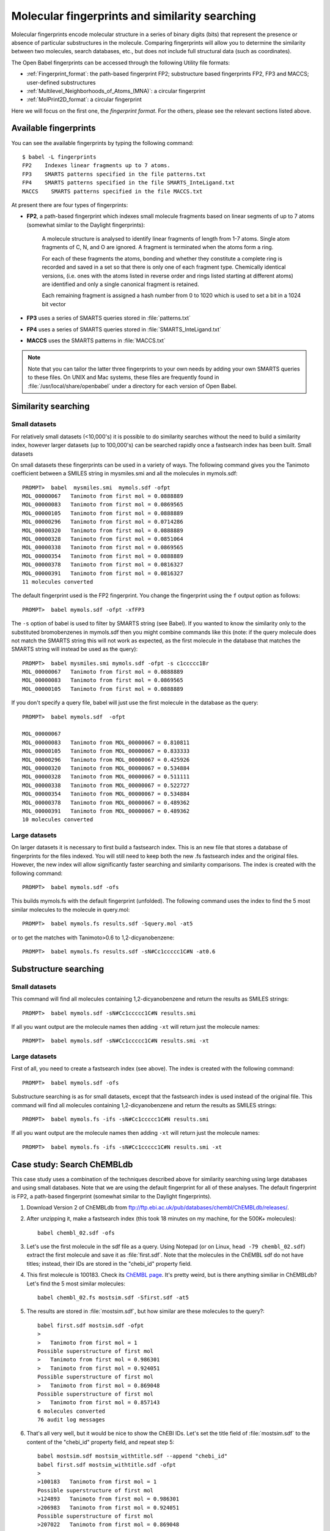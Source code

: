 .. _fingerprints:

Molecular fingerprints and similarity searching
===============================================

Molecular fingerprints encode molecular structure in a series of binary digits (bits) that represent the presence or absence of particular substructures in the molecule. Comparing fingerprints will allow you to determine the similarity between two molecules, search databases, etc., but does not include full structural data (such as coordinates). 

The Open Babel fingerprints can be accessed through the following Utility file formats:

* :ref:`Fingerprint_format`: the path-based fingerprint FP2; substructure based fingerprints FP2, FP3 and MACCS; user-defined substructures 
* :ref:`Multilevel_Neighborhoods_of_Atoms_(MNA)`: a circular fingerprint
* :ref:`MolPrint2D_format`: a circular fingerprint

Here we will focus on the first one, the *fingerprint format*. For the others, please see the relevant sections listed above.

Available fingerprints
----------------------

You can see the available fingerprints by typing the following command::

        $ babel -L fingerprints
        FP2    Indexes linear fragments up to 7 atoms.
        FP3    SMARTS patterns specified in the file patterns.txt
        FP4    SMARTS patterns specified in the file SMARTS_InteLigand.txt
        MACCS    SMARTS patterns specified in the file MACCS.txt

At present there are four types of fingerprints:

* **FP2**, a path-based fingerprint which indexes small molecule fragments based on linear segments of up to 7 atoms (somewhat similar to the Daylight fingerprints):

    A molecule structure is analysed to identify linear fragments of length from 1-7 atoms. Single atom fragments of C, N, and O are ignored. A fragment is terminated when the atoms form a ring.

    For each of these fragments the atoms, bonding and whether they constitute a complete ring is recorded and saved in a set so that there is only one of each fragment type. Chemically identical versions, (i.e. ones with the atoms listed in reverse order and rings listed starting at different atoms) are identified and only a single canonical fragment is retained.

    Each remaining fragment is assigned a hash number from 0 to 1020 which is used to set a bit in a 1024 bit vector 
  
* **FP3** uses a series of SMARTS queries stored in :file:`patterns.txt`
* **FP4** uses a series of SMARTS queries stored in :file:`SMARTS_InteLigand.txt`
* **MACCS** uses the SMARTS patterns in :file:`MACCS.txt`

.. note::

        Note that you can tailor the latter three fingerprints to your own needs by adding your own SMARTS queries to these files. On UNIX and Mac systems, these files are frequently found in :file:`/usr/local/share/openbabel` under a directory for each version of Open Babel. 

Similarity searching
--------------------

Small datasets
~~~~~~~~~~~~~~

For relatively small datasets (<10,000's) it is possible to do similarity searches without the need to build a similarity index, however larger datasets (up to 100,000's) can be searched rapidly once a fastsearch index has been built.
Small datasets

On small datasets these fingerprints can be used in a variety of ways. The following command gives you the Tanimoto coefficient between a SMILES string in mysmiles.smi and all the molecules in mymols.sdf::

        PROMPT>  babel  mysmiles.smi  mymols.sdf -ofpt
        MOL_00000067   Tanimoto from first mol = 0.0888889
        MOL_00000083   Tanimoto from first mol = 0.0869565
        MOL_00000105   Tanimoto from first mol = 0.0888889
        MOL_00000296   Tanimoto from first mol = 0.0714286
        MOL_00000320   Tanimoto from first mol = 0.0888889
        MOL_00000328   Tanimoto from first mol = 0.0851064
        MOL_00000338   Tanimoto from first mol = 0.0869565
        MOL_00000354   Tanimoto from first mol = 0.0888889
        MOL_00000378   Tanimoto from first mol = 0.0816327
        MOL_00000391   Tanimoto from first mol = 0.0816327
        11 molecules converted

The default fingerprint used is the FP2 fingerprint. You change the fingerprint using the ``f`` output option as follows::

        PROMPT>  babel mymols.sdf -ofpt -xfFP3

The ``-s`` option of babel is used to filter by SMARTS string (see Babel). If you wanted to know the similarity only to the substituted bromobenzenes in mymols.sdf then you might combine commands like this (note: if the query molecule does not match the SMARTS string this will not work as expected, as the first molecule in the database that matches the SMARTS string will instead be used as the query)::

        PROMPT>  babel mysmiles.smi mymols.sdf -ofpt -s c1ccccc1Br
        MOL_00000067   Tanimoto from first mol = 0.0888889
        MOL_00000083   Tanimoto from first mol = 0.0869565
        MOL_00000105   Tanimoto from first mol = 0.0888889

If you don't specify a query file, babel will just use the first molecule in the database as the query::

        PROMPT>  babel mymols.sdf  -ofpt

        MOL_00000067
        MOL_00000083   Tanimoto from MOL_00000067 = 0.810811
        MOL_00000105   Tanimoto from MOL_00000067 = 0.833333
        MOL_00000296   Tanimoto from MOL_00000067 = 0.425926
        MOL_00000320   Tanimoto from MOL_00000067 = 0.534884
        MOL_00000328   Tanimoto from MOL_00000067 = 0.511111
        MOL_00000338   Tanimoto from MOL_00000067 = 0.522727
        MOL_00000354   Tanimoto from MOL_00000067 = 0.534884
        MOL_00000378   Tanimoto from MOL_00000067 = 0.489362
        MOL_00000391   Tanimoto from MOL_00000067 = 0.489362
        10 molecules converted 

Large datasets
~~~~~~~~~~~~~~

On larger datasets it is necessary to first build a fastsearch index. This is an new file that stores a database of fingerprints for the files indexed. You will still need to keep both the new .fs fastsearch index and the original files. However, the new index will allow significantly faster searching and similarity comparisons. The index is created with the following command::

        PROMPT>  babel mymols.sdf -ofs

This builds mymols.fs with the default fingerprint (unfolded). The following command uses the index to find the 5 most similar molecules to the molecule in query.mol::

        PROMPT>  babel mymols.fs results.sdf -Squery.mol -at5

or to get the matches with Tanimoto>0.6 to 1,2-dicyanobenzene::

        PROMPT>  babel mymols.fs results.sdf -sN#Cc1ccccc1C#N -at0.6

Substructure searching
----------------------

Small datasets
~~~~~~~~~~~~~~

This command will find all molecules containing 1,2-dicyanobenzene and return the results as SMILES strings::

        PROMPT>  babel mymols.sdf -sN#Cc1ccccc1C#N results.smi

If all you want output are the molecule names then adding ``-xt`` will return just the molecule names::

        PROMPT>  babel mymols.sdf -sN#Cc1ccccc1C#N results.smi -xt

Large datasets
~~~~~~~~~~~~~~

First of all, you need to create a fastsearch index (see above). The index is created with the following command::

        PROMPT>  babel mymols.sdf -ofs

Substructure searching is as for small datasets, except that the fastsearch index is used instead of the original file. This command will find all molecules containing 1,2-dicyanobenzene and return the results as SMILES strings::

        PROMPT>  babel mymols.fs -ifs -sN#Cc1ccccc1C#N results.smi

If all you want output are the molecule names then adding ``-xt`` will return just the molecule names::

        PROMPT>  babel mymols.fs -ifs -sN#Cc1ccccc1C#N results.smi -xt

Case study: Search ChEMBLdb
---------------------------

This case study uses a combination of the techniques described above for similarity searching using large databases and using small databases. Note that we are using the default fingerprint for all of these analyses. The default fingerprint is FP2, a path-based fingerprint (somewhat similar to the Daylight fingerprints).

(1) Download Version 2 of ChEMBLdb from ftp://ftp.ebi.ac.uk/pub/databases/chembl/ChEMBLdb/releases/.

(2) After unzipping it, make a fastsearch index (this took 18 minutes on my machine, for the 500K+ molecules)::

        babel chembl_02.sdf -ofs

(3) Let's use the first molecule in the sdf file as a query. Using Notepad (or on Linux, ``head -79 chembl_02.sdf``) extract the first molecule and save it as :file:`first.sdf`. Note that the molecules in the ChEMBL sdf do not have titles; instead, their IDs are stored in the "chebi_id" property field.

(4) This first molecule is 100183. Check its `ChEMBL page`_. It's pretty weird, but is there anything similiar in ChEMBLdb? Let's find the 5 most similar molecules::

        babel chembl_02.fs mostsim.sdf -Sfirst.sdf -at5

.. _ChEMBL page: http://www.ebi.ac.uk/chembldb/index.php/compound/inspect/100183

(5) The results are stored in :file:`mostsim.sdf`, but how similar are these molecules to the query?::

        babel first.sdf mostsim.sdf -ofpt
        >
        >   Tanimoto from first mol = 1
        Possible superstructure of first mol
        >   Tanimoto from first mol = 0.986301
        >   Tanimoto from first mol = 0.924051
        Possible superstructure of first mol
        >   Tanimoto from first mol = 0.869048
        Possible superstructure of first mol
        >   Tanimoto from first mol = 0.857143
        6 molecules converted
        76 audit log messages

(6) That's all very well, but it would be nice to show the ChEBI IDs. Let's set the title field of :file:`mostsim.sdf` to the content of the "chebi_id" property field, and repeat step 5::

        babel mostsim.sdf mostsim_withtitle.sdf --append "chebi_id"
        babel first.sdf mostsim_withtitle.sdf -ofpt
        >
        >100183   Tanimoto from first mol = 1
        Possible superstructure of first mol
        >124893   Tanimoto from first mol = 0.986301
        >206983   Tanimoto from first mol = 0.924051
        Possible superstructure of first mol
        >207022   Tanimoto from first mol = 0.869048
        Possible superstructure of first mol
        >607087   Tanimoto from first mol = 0.857143
        6 molecules converted
        76 audit log messages

(7) Here are the ChEMBL pages for these molecules: 100183_, 124893_, 206983_, 207022_, 607087_. I think it is fair to say that they are pretty similiar. In particular, the output states that 206983 and 207022 are possible superstructures of the query molecule, and that is indeed true. 

.. _100183: http://www.ebi.ac.uk/chembldb/index.php/compound/inspect/100183
.. _124893: http://www.ebi.ac.uk/chembldb/index.php/compound/inspect/124893
.. _206983: http://www.ebi.ac.uk/chembldb/index.php/compound/inspect/206983
.. _207022: http://www.ebi.ac.uk/chembldb/index.php/compound/inspect/207022
.. _607087: http://www.ebi.ac.uk/chembldb/index.php/compound/inspect/607087
